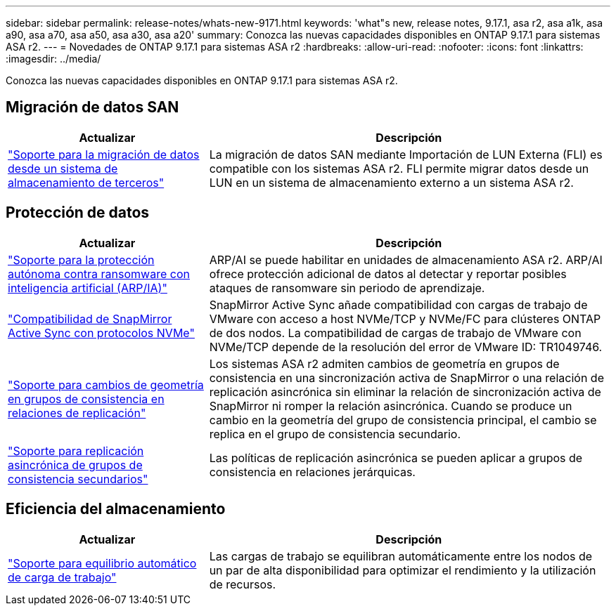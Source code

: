 ---
sidebar: sidebar 
permalink: release-notes/whats-new-9171.html 
keywords: 'what"s new, release notes, 9.17.1, asa r2, asa a1k, asa a90, asa a70, asa a50, asa a30, asa a20' 
summary: Conozca las nuevas capacidades disponibles en ONTAP 9.17.1 para sistemas ASA r2. 
---
= Novedades de ONTAP 9.17.1 para sistemas ASA r2
:hardbreaks:
:allow-uri-read: 
:nofooter: 
:icons: font
:linkattrs: 
:imagesdir: ../media/


[role="lead"]
Conozca las nuevas capacidades disponibles en ONTAP 9.17.1 para sistemas ASA r2.



== Migración de datos SAN

[cols="2,4"]
|===
| Actualizar | Descripción 


| link:../install-setup/set-up-data-access.html#migrate-data-from-a-third-party-storage-system["Soporte para la migración de datos desde un sistema de almacenamiento de terceros"] | La migración de datos SAN mediante Importación de LUN Externa (FLI) es compatible con los sistemas ASA r2. FLI permite migrar datos desde un LUN en un sistema de almacenamiento externo a un sistema ASA r2. 
|===


== Protección de datos

[cols="2,4"]
|===
| Actualizar | Descripción 


| link:../secure-data/enable-anti-ransomware-protection.html["Soporte para la protección autónoma contra ransomware con inteligencia artificial (ARP/IA)"] | ARP/AI se puede habilitar en unidades de almacenamiento ASA r2. ARP/AI ofrece protección adicional de datos al detectar y reportar posibles ataques de ransomware sin periodo de aprendizaje. 


| link:../data-protection/snapmirror-active-sync.html["Compatibilidad de SnapMirror Active Sync con protocolos NVMe"] | SnapMirror Active Sync añade compatibilidad con cargas de trabajo de VMware con acceso a host NVMe/TCP y NVMe/FC para clústeres ONTAP de dos nodos. La compatibilidad de cargas de trabajo de VMware con NVMe/TCP depende de la resolución del error de VMware ID: TR1049746. 


| link:../data-protection/manage-consistency-groups.html["Soporte para cambios de geometría en grupos de consistencia en relaciones de replicación"] | Los sistemas ASA r2 admiten cambios de geometría en grupos de consistencia en una sincronización activa de SnapMirror o una relación de replicación asincrónica sin eliminar la relación de sincronización activa de SnapMirror ni romper la relación asincrónica.  Cuando se produce un cambio en la geometría del grupo de consistencia principal, el cambio se replica en el grupo de consistencia secundario. 


| link:../data-protection/snapshot-replication.html["Soporte para replicación asincrónica de grupos de consistencia secundarios"] | Las políticas de replicación asincrónica se pueden aplicar a grupos de consistencia en relaciones jerárquicas. 
|===


== Eficiencia del almacenamiento

[cols="2,4"]
|===
| Actualizar | Descripción 


| link:../learn-more/hardware-comparison.html["Soporte para equilibrio automático de carga de trabajo"] | Las cargas de trabajo se equilibran automáticamente entre los nodos de un par de alta disponibilidad para optimizar el rendimiento y la utilización de recursos. 
|===